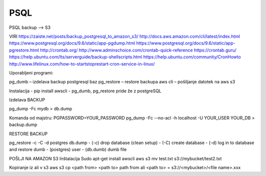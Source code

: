 PSQL
====

PSQL backup --> S3

VIRI
https://zaiste.net/posts/backup_postgresql_to_amazon_s3/
http://docs.aws.amazon.com/cli/latest/index.html
https://www.postgresql.org/docs/9.6/static/app-pgdump.html
https://www.postgresql.org/docs/9.6/static/app-pgrestore.html
http://crontab.org/
http://www.adminschoice.com/crontab-quick-reference
https://crontab.guru/
https://help.ubuntu.com/lts/serverguide/backup-shellscripts.html
https://help.ubuntu.com/community/CronHowto
http://www.lifelinux.com/how-to-startstoprestart-cron-service-in-linux/







Uporabljeni programi:

pg_dumb – izdelava backup postgresql baz
pg_restore – restore backupa
aws cli – pošiljanje datotek na aws s3

Instalacija
-	pip install awscli
-	pg_dumb, pg_restore pride že z postgreSQL



Izdelava BACKUP

pg_dump -Fc mydb > db.dump

Komanda od majstru:
PGPASSWORD=YOUR_PASSWORD pg_dump -Fc --no-acl -h localhost -U YOUR_USER YOUR_DB > backup.dump


RESTORE BACKUP

pg_restore -c -C -d postgres db.dump
-	(-c) drop database (clean setup)
-	(-C) create database
-	(-d) log in to database and restore dumb
-	(postgres) user
-	(db.dumb) dumb file



POŠLJI NA AMAZON S3
Inštalacija
Sudo apt-get install awscli
aws s3 mv test.txt s3://mybucket/test2.txt



Kopiranje iz ali v s3
aws s3 cp <path from> <path to>
path from ali <path to> = s3://<mybucket>/<file name>.xxx
